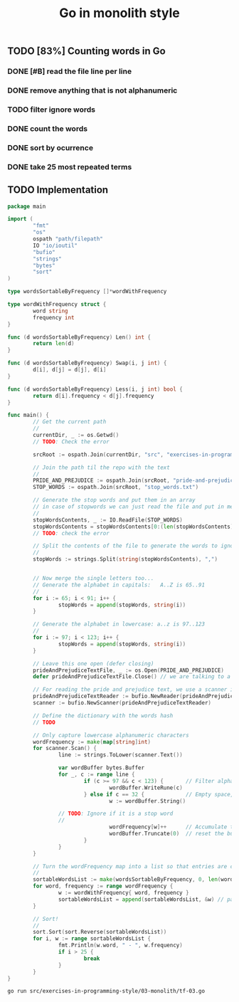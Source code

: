 #+TITLE:   Go in monolith style
#+options: todo:t

** TODO [83%] Counting words in Go

*** DONE [#B] read the file line per line
*** DONE remove anything that is not alphanumeric
*** TODO filter ignore words
*** DONE count the words
*** DONE sort by ocurrence
*** DONE take 25 most repeated terms

** TODO Implementation

#+headers: :dir ../../..
#+headers: :results output code
#+headers: :exports both
#+begin_src go :tangle src/exercises-in-programming-style/03-monolith/tf-03.go 
  package main

  import (
          "fmt"
          "os"
          ospath "path/filepath"
          IO "io/ioutil"
          "bufio"
          "strings"
          "bytes"
          "sort"
  )

  type wordsSortableByFrequency []*wordWithFrequency

  type wordWithFrequency struct {
          word string
          frequency int
  }

  func (d wordsSortableByFrequency) Len() int {
          return len(d)
  }

  func (d wordsSortableByFrequency) Swap(i, j int) {
          d[i], d[j] = d[j], d[i]
  }

  func (d wordsSortableByFrequency) Less(i, j int) bool {
          return d[i].frequency < d[j].frequency
  }

  func main() {
          // Get the current path
          //
          currentDir, _ := os.Getwd()
          // TODO: Check the error

          srcRoot := ospath.Join(currentDir, "src", "exercises-in-programming-style")

          // Join the path til the repo with the text
          //
          PRIDE_AND_PREJUDICE := ospath.Join(srcRoot, "pride-and-prejudice.txt")
          STOP_WORDS := ospath.Join(srcRoot, "stop_words.txt")

          // Generate the stop words and put them in an array
          // in case of stopwords we can just read the file and put in memory
          //
          stopWordsContents, _ := IO.ReadFile(STOP_WORDS)
          stopWordsContents = stopWordsContents[0:(len(stopWordsContents) - 3)] // remove three line breaks at the end
          // TODO: check the error

          // Split the contents of the file to generate the words to ignore
          //
          stopWords := strings.Split(string(stopWordsContents), ",")


          // Now merge the single letters too...
          // Generate the alphabet in capitals:   A..Z is 65..91
          //
          for i := 65; i < 91; i++ {
                  stopWords = append(stopWords, string(i))
          }

          // Generate the alphabet in lowercase: a..z is 97..123
          //
          for i := 97; i < 123; i++ {
                  stopWords = append(stopWords, string(i))
          }

          // Leave this one open (defer closing)
          prideAndPrejudiceTextFile, _ := os.Open(PRIDE_AND_PREJUDICE)
          defer prideAndPrejudiceTextFile.Close() // we are talking to a compiler

          // For reading the pride and prejudice text, we use a scanner instead
          prideAndPrejudiceTextReader := bufio.NewReader(prideAndPrejudiceTextFile)
          scanner := bufio.NewScanner(prideAndPrejudiceTextReader)

          // Define the dictionary with the words hash
          // TODO

          // Only capture lowercase alphanumeric characters
          wordFrequency := make(map[string]int)
          for scanner.Scan() {
                  line := strings.ToLower(scanner.Text())

                  var wordBuffer bytes.Buffer
                  for _, c := range line {
                          if (c >= 97 && c < 123) {       // Filter alphanumeric
                                  wordBuffer.WriteRune(c)
                          } else if c == 32 {             // Empty space, meaning that we have a word
                                  w := wordBuffer.String()

				  // TODO: Ignore if it is a stop word
				  //
                                  wordFrequency[w]++      // Accumulate the word
                                  wordBuffer.Truncate(0)  // reset the buffer
                          }
                  }
          }

          // Turn the wordFrequency map into a list so that entries are comparable?
          //
          sortableWordsList := make(wordsSortableByFrequency, 0, len(wordFrequency))
          for word, frequency := range wordFrequency {
                  w := wordWithFrequency{ word, frequency }
                  sortableWordsList = append(sortableWordsList, &w) // pass reference
          }

          // Sort!
          //
          sort.Sort(sort.Reverse(sortableWordsList))
          for i, w := range sortableWordsList {
                  fmt.Println(w.word, " - ", w.frequency)
                  if i > 25 {
                          break
                  }
          }
  }
#+END_SRC

#+RESULTS:
#+BEGIN_SRC go
the  -  4067
to  -  3906
of  -  3440
and  -  3333
her  -  1966
i  -  1960
a  -  1845
in  -  1785
was  -  1711
she  -  1576
that  -  1459
it  -  1416
not  -  1348
you  -  1301
he  -  1241
be  -  1151
his  -  1149
as  -  1109
had  -  1097
with  -  1022
for  -  985
but  -  912
is  -  830
have  -  788
at  -  746
mr  -  723
on  -  677
#+END_SRC

#+name: run-go
#+begin_src sh
go run src/exercises-in-programming-style/03-monolith/tf-03.go
#+end_src

** COMMENT Snippets
   
*** DONE Generating the alphabet in Go

#+BEGIN_SRC go :results output code :imports "fmt"
// var stopWords []string
stopWords :=  make([]string, 0)

// capitals
for i := 65; i < 91; i++ {
  // fmt.Print(string(i), ",")
  stopWords = append(stopWords, string(i))
}

fmt.Println("")

// lowercase
for i := 97; i < 123; i++ {
  stopWords = append(stopWords, string(i))
}

fmt.Println("Hello world");
for _, word := range stopWords {
  fmt.Print(string(word), ",")
}
#+END_SRC

#+RESULTS:
#+BEGIN_SRC go
Hello world
A,B,C,D,E,F,G,H,I,J,K,L,M,N,O,P,Q,R,S,T,U,V,W,X,Y,Z,a,b,c,d,e,f,g,h,i,j,k,l,m,n,o,p,q,r,s,t,u,v,w,x,y,z,
#+END_SRC

*** DONE Removing the last character from a string

#+BEGIN_SRC go :results output  :imports "fmt"

words := "Hello world!"
words = words[0:len(words) - 1]

fmt.Println(words)
#+END_SRC

#+RESULTS:
: Hello world

*** DONE Remove characters in line that are not alphanumeric, sort, and take 5
  :PROPERTIES:
  :ARCHIVE_TIME: 2014-10-18 土 15:30
  :ARCHIVE_FILE: ~/repos/exercises-in-org/org/prog-styles/03-monolith/go.org
  :ARCHIVE_OLPATH: Snippets
  :ARCHIVE_CATEGORY: go
  :ARCHIVE_TODO: TODO
  :END:

#+BEGIN_SRC go :results output
  package main

  import (
          "fmt"
          "strings"
          "bytes"
          "sort"
  )

  type wordsSortableByFrequency []*wordWithFrequency

  type wordWithFrequency struct {
          word string
          frequency int
  }

  func (d wordsSortableByFrequency) Len() int {
          return len(d)
  }

  func (d wordsSortableByFrequency) Swap(i, j int) {
          d[i], d[j] = d[j], d[i]
  }

  func (d wordsSortableByFrequency) Less(i, j int) bool {
          return d[i].frequency < d[j].frequency
  }

  func main() {
          rawLine := "a a a a a a a a a a a a a almost no restrictions whatsoever.  You may copy it, give it away or"
          line := strings.ToLower(rawLine)
          fmt.Println(line)
          fmt.Println("------------------- char by char -------------------------")
          fmt.Println("")

          // Only print lowercase alphanumeric
          wordFrequency := make(map[string]int)
          var wordBuffer bytes.Buffer
          for _, c := range line {
                  if (c >= 97 && c < 123) {       // Filter alphanumeric
                          wordBuffer.WriteRune(c)
                  } else if c == 32 {             // Empty space, meaning that we have a word
                          // Accumulate the word
                          w := wordBuffer.String()
                          wordFrequency[w]++
                          wordBuffer.Truncate(0) // reset the buffer
                  }
          }

          // Turn the wordFrequency map into a list so that entries are comparable?
          //
          sortableWordsList := make(wordsSortableByFrequency, 0, len(wordFrequency))
          for word, frequency := range wordFrequency {
                  w := wordWithFrequency{ word, frequency }
                  sortableWordsList = append(sortableWordsList, &w) // pass reference
          }

          // Sort!
          //
          sort.Sort(sort.Reverse(sortableWordsList))
          for i, w := range sortableWordsList {
                  fmt.Println(w.word, " - ", w.frequency)
                  if i > 5 {
                          break
                  }
          }
  }

#+END_SRC

#+RESULTS:
#+begin_example
a a a a a a a a a a a a a almost no restrictions whatsoever.  you may copy it, give it away or
------------------- char by char -------------------------

a  -  13
it  -  2
  -  1
away  -  1
give  -  1
no  -  1
restrictions  -  1
#+end_example

*** DONE Reading files in Go
    :PROPERTIES:
    :ORDERED:  t
    :END:

#+headers: :dir ../../..
#+headers: :results output code
#+begin_src go :tangle src/exercises-in-programming-style/03-monolith/tf-03.go 
  package main

  import (
          "fmt"
          "os"
          ospath "path/filepath"
          IO "io/ioutil"
          "bufio"
          "strings"
  )

  func main() {
          // Get the current path
          //
          currentDir, _ := os.Getwd()
          // TODO: Check the error

          srcRoot := ospath.Join(currentDir, "src", "exercises-in-programming-style")
          fmt.Println("Files are at:", srcRoot)

          // Join the path til the repo with the text
          //
          PRIDE_AND_PREJUDICE := ospath.Join(srcRoot, "pride-and-prejudice.txt")
          STOP_WORDS := ospath.Join(srcRoot, "stop_words.txt")

          // Generate the stop words and put them in an array
          // in case of stopwords we can just read the file and put in memory
          //
          stopWordsContents, _ := IO.ReadFile(STOP_WORDS)
          stopWordsContents = stopWordsContents[0:(len(stopWordsContents) - 3)] // remove three line breaks at the end
          // TODO: check the error

          // Split the contents of the file to generate the words to ignore
          //
          stopWords := strings.Split(string(stopWordsContents), ",")


          // Now merge the single letters too... 
          // Generate the alphabet in capitals:   A..Z is 65..91
          //
          for i := 65; i < 91; i++ {
                  stopWords = append(stopWords, string(i))
          }

          // Generate the alphabet in lowercase: a..z is 97..123
          // 
          for i := 97; i < 123; i++ {
                  stopWords = append(stopWords, string(i))
          }

          // Leave this one open (defer closing)
          prideAndPrejudiceTextFile, _ := os.Open(PRIDE_AND_PREJUDICE)
          defer prideAndPrejudiceTextFile.Close() // we are talking to a compiler

          // For reading the pride and prejudice text, we use a scanner instead
          prideAndPrejudiceTextReader := bufio.NewReader(prideAndPrejudiceTextFile)
          scanner := bufio.NewScanner(prideAndPrejudiceTextReader)

          // Define the dictionary with the words hash
          // TODO

          // Read line per line
          // (how to read only one ine)
          i := 0
          for scanner.Scan() {
            line := scanner.Text()

            fmt.Println(line)
            //words := strings.Split(line, " ")
            //for _, word := range words {
            //fmt.Println(word)
            //}

            // remove non alphanumeric characters from the line
            i++
            if i > 3 {
              break
            }
          }
          // for line, _ := range prideAndPrejudiceTextFile {
          //   fmt.Println(line)
          // }

  }
#+END_SRC

#+RESULTS:
#+BEGIN_SRC go
Files are at: /home/wallyqs/repos/exercises-in-org/src/exercises-in-programming-style
﻿The Project Gutenberg EBook of Pride and Prejudice, by Jane Austen
﻿The
Project
Gutenberg
EBook
of
Pride
and
Prejudice,
by
Jane
Austen


This eBook is for the use of anyone anywhere at no cost and with
This
eBook
is
for
the
use
of
anyone
anywhere
at
no
cost
and
with
almost no restrictions whatsoever.  You may copy it, give it away or
almost
no
restrictions
whatsoever.

You
may
copy
it,
give
it
away
or
#+END_SRC

#+name: run-go
#+begin_src sh
go run src/exercises-in-programming-style/03-monolith/tf-03.go
#+end_src
